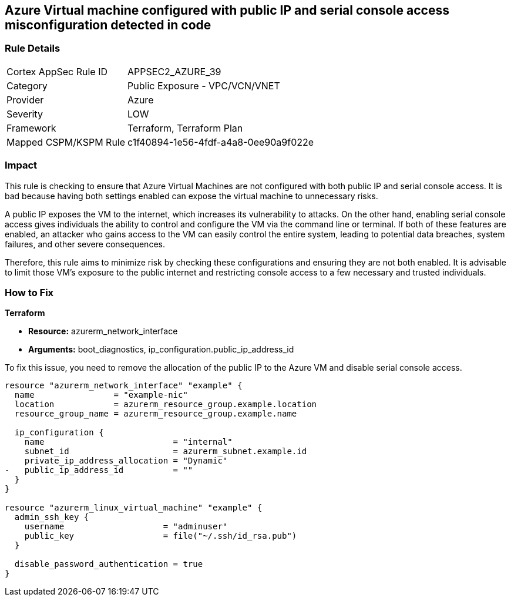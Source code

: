 
== Azure Virtual machine configured with public IP and serial console access misconfiguration detected in code

=== Rule Details

[cols="1,2"]
|===
|Cortex AppSec Rule ID |APPSEC2_AZURE_39
|Category |Public Exposure - VPC/VCN/VNET
|Provider |Azure
|Severity |LOW
|Framework |Terraform, Terraform Plan
|Mapped CSPM/KSPM Rule |c1f40894-1e56-4fdf-a4a8-0ee90a9f022e
|===


=== Impact
This rule is checking to ensure that Azure Virtual Machines are not configured with both public IP and serial console access. It is bad because having both settings enabled can expose the virtual machine to unnecessary risks. 

A public IP exposes the VM to the internet, which increases its vulnerability to attacks. On the other hand, enabling serial console access gives individuals the ability to control and configure the VM via the command line or terminal. If both of these features are enabled, an attacker who gains access to the VM can easily control the entire system, leading to potential data breaches, system failures, and other severe consequences. 

Therefore, this rule aims to minimize risk by checking these configurations and ensuring they are not both enabled. It is advisable to limit those VM's exposure to the public internet and restricting console access to a few necessary and trusted individuals.

=== How to Fix

*Terraform*

* *Resource:* azurerm_network_interface
* *Arguments:* boot_diagnostics, ip_configuration.public_ip_address_id

To fix this issue, you need to remove the allocation of the public IP to the Azure VM and disable serial console access.

[source,go]
----
resource "azurerm_network_interface" "example" {
  name                = "example-nic"
  location            = azurerm_resource_group.example.location
  resource_group_name = azurerm_resource_group.example.name

  ip_configuration {
    name                          = "internal"
    subnet_id                     = azurerm_subnet.example.id
    private_ip_address_allocation = "Dynamic"
-   public_ip_address_id          = ""
  }
}

resource "azurerm_linux_virtual_machine" "example" {
  admin_ssh_key {
    username                    = "adminuser"
    public_key                  = file("~/.ssh/id_rsa.pub")
  }

  disable_password_authentication = true
}
----

